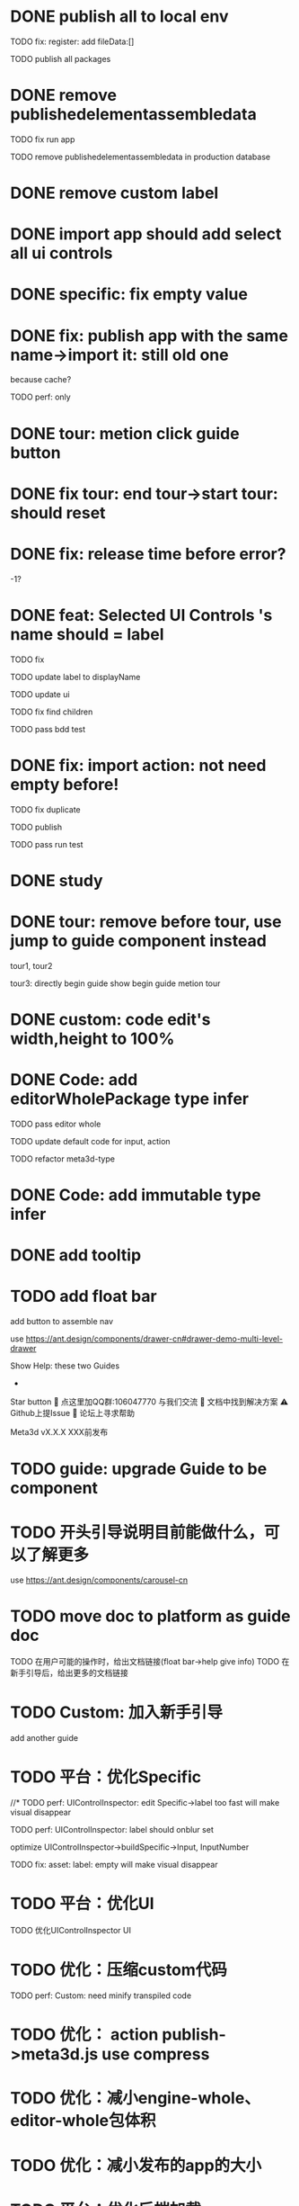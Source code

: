 * DONE publish all to local env


TODO fix: register: add fileData:[]


TODO publish all packages



* DONE remove publishedelementassembledata


TODO fix run app

TODO remove publishedelementassembledata in production database

* DONE remove custom label


* DONE import app should add select all ui controls

* DONE specific: fix empty value

* DONE fix: publish app with the same name->import it: still old one
because cache?


TODO perf: only

* DONE tour: metion click guide button


* DONE fix tour: end tour->start tour: should reset

* DONE fix: release time before error?

-1?


* DONE feat: Selected UI Controls 's name should = label

TODO fix

TODO update label to displayName

TODO update ui

TODO fix find children

TODO pass bdd test


* DONE fix: import action: not need empty before!
TODO fix duplicate

TODO publish


TODO pass run test



* DONE study


* DONE tour: remove before tour, use jump to guide component instead
tour1, tour2

tour3:
directly begin guide
show begin guide metion tour



* DONE custom: code edit's width,height to 100%


* DONE Code: add editorWholePackage type infer

TODO pass editor whole

TODO update default code for input, action

TODO refactor meta3d-type


* DONE Code: add immutable type infer


* DONE add tooltip


* TODO add float bar

# use https://ant.design/components/popover

add button to assemble nav

use https://ant.design/components/drawer-cn#drawer-demo-multi-level-drawer



Show Help:
these two Guides

-

Star button
💬 点这里加QQ群:106047770 与我们交流
📄 文档中找到解决方案
⚠️ Github上提Issue
👾 论坛上寻求帮助

Meta3d vX.X.X
XXX前发布




* TODO guide: upgrade Guide to be component



* TODO 开头引导说明目前能做什么，可以了解更多

use https://ant.design/components/carousel-cn


* TODO move doc to platform as guide doc
  TODO 在用户可能的操作时，给出文档链接(float bar->help give info)
  TODO 在新手引导后，给出更多的文档链接



* TODO Custom: 加入新手引导

add another guide



* TODO 平台：优化Specific

//* TODO perf: UIControlInspector: edit Specific->label too fast will make visual disappear

TODO perf: UIControlInspector: label should onblur set

optimize UIControlInspector->buildSpecific->Input, InputNumber

TODO fix: asset: label: empty will make visual disappear


* TODO 平台：优化UI

TODO 优化UIControlInspector UI



* TODO 优化：压缩custom代码

TODO perf: Custom: need minify transpiled code


* TODO 优化： action publish->meta3d.js use compress


* TODO 优化：减小engine-whole、editor-whole包体积


* TODO 优化：减小发布的app的大小


* TODO 平台：优化后端加载

使用requestIdleCallback等API，在空闲时间加载必备的后端资源（如packages等）



* TODO 优化：减小platform文件体积

refer to

https://segmentfault.com/a/1190000041564651#item-5-1

TODO 延迟/预加载 monaco-editor



* TODO check all * TODOs and clear



* TODO 准备模板

TODO 完整编辑器的模板

TODO 从头创建编辑器引导的模板



* TODO 加入数据统计

//TODO 平台加入埋点

TODO 平台、官网加入数据统计





* TODO solve ci sometimes fail: Actions->Install error
* TODO make ci pass in README
* TODO github->codecov should contain platform/assemble-space
* TODO Github: lanaguage remove Javascript




* TODO publish

TODO update production
  TODO need update packages
  TODO need update template's inputs and actions(reselect all)



* TODO 更新logo for website, github org, production, loading
* TODO loading, Publish->loading add Meta3D Logo


* TODO 更新资料

# 在新手引导的基础上，达成下面的目的：
在新手引导的基础上，向用户开放下面的能力：
认识基本知识：
  如基本概念、Input、Action等
让用户能够自己搭建出简化版的完整的编辑器；
  需要给出editorWholePackage api文档
知道如何使用完整的编辑器；
知道如何对简化版的完整的编辑器进行初步的扩展：
  如加入Material Inspector: edit material's color





- TODO release: show changelog

- TODO 更新一句话口号
快速搭建Web3D编辑器，共建开放互助的web3d生态

- TODO 官网突出平台的入口

- TODO 调整Meta3D的用处，删除开发Web3D引擎，转而强调快速搭建 Web3D编辑器


- TODO 视频使用AI朗读，外挂字幕？

https://www.google.com.hk/search?q=%E5%A4%96%E6%8C%82%E5%AD%97%E5%B9%95%E6%80%8E%E4%B9%88%E7%94%A8&newwindow=1&sca_esv=584247228&ei=bINcZaTHFYyEvr0P-eqzgAU&oq=%E5%A4%96%E6%8C%82%E5%AD%97%E5%B9%95+%E8%A7%86%E9%A2%91&gs_lp=Egxnd3Mtd2l6LXNlcnAiE-WkluaMguWtl-W5lSDop4bpopEqAggAMgoQABhHGNYEGLADMgoQABhHGNYEGLADMgoQABhHGNYEGLADMgoQABhHGNYEGLADMgoQABhHGNYEGLADMgoQABhHGNYEGLADMgoQABhHGNYEGLADMgoQABhHGNYEGLADSL8jUABYAHABeAGQAQCYAQCgAQCqAQC4AQPIAQDiAwQYACBBiAYBkAYI&sclient=gws-wiz-serp#ip=1




- TODO 制作宣传视频（<1min）


TODO first modal guide add this video




- TODO 更新文档

更新内容包括：
首先启动入口扩展

TODO 简化文档，让用户能够最快上手
针对入门->新用户中的步骤，录制对应的演示视频


////TODO 除了入门的主要文档外，其余文档可直接用视频作为文档，不写文字？


入门 文档要最简化，步步深入

装配包、发布Action之类的放在进阶中
（建议用户先clone Meta3D，然后修改template）


加入 目前发布的最全的编辑器的介绍:
TODO doc: add editor doc, and editor help add editor doc link


TODO add doc: add Material Inspector to Editor
or add guide?



TODO 给出API链接：
如input,action中的api的类型（editor whole package部分跳转到它的协议？）


TODO Custom: Input: 给出type
给出Input对应的protocol的link




TODO move related doc to platform as guide doc
  # TODO 在用户可能的操作时，给出文档链接(float bar->help give info)
  # TODO 在新手引导后，给出更多的文档链接
  e.g. give input type doc link when select input, ...





- TODO 给出多个gif，展示各种特性
e.g. 展示搭建编辑器（包括引擎）、使用编辑器开发web3d应用  的过程、自定义Menu等ui control。。。。。。

  - TODO update doc
  - TODO update 官网
  - 参考：

https://cn.nocobase.com/
  - TODO update README
    update snapshot
    add gif





* TODO 文档优化

TODO 压缩所有的图片




* TODO 内部测试：个人用户

** TODO 完善QQ官方群 公告

** TODO 更新Discussion
https://github.com/Meta3D-Technology/Meta3D/discussions/43

** TODO 邀请lj、xh、wkh等熟人来使用

** TODO 邀请ty、xiaoyu、tianhao来使用

** TODO 邀请QQ群的同学来测试

赠送礼物？

refer to
https://www.openkylin.top/news/3011-cn.html


考虑赠送有web3账号的同学 NFT

refer to:
https://foresightnews.pro/article/detail/18606

https://www.google.com/search?q=opensea+%E5%8F%91%E8%A1%8Cnft&newwindow=1&sca_esv=585165273&sxsrf=AM9HkKlfgHq3mNUAg6t0ueaxcJNBiNbMwQ%3A1700879179294&ei=S1thZbPKEeS9juMP_du3EA&oq=%E5%8F%91%E8%A1%8CNFT+open&gs_lp=Egxnd3Mtd2l6LXNlcnAiDuWPkeihjE5GVCBvcGVuKgIIADIGEAAYCBgeSPUdUABYiAZwAHgBkAEAmAGhAaABiwaqAQMwLjW4AQHIAQD4AQHiAwQYACBBiAYB&sclient=gws-wiz-serp


赠送其10M币，发电子邮件表示感谢并说明积分奖励


可建议在讨论中给出反馈的同学留下qq号，从而拉到一个群里发QQ红包


** TODO 发布《Meta3D开发记录1：发布第一个可用版本v1.0 Beta.1》

发布到官网博客、知乎、博客园、https://w2solo.com/?page=3
